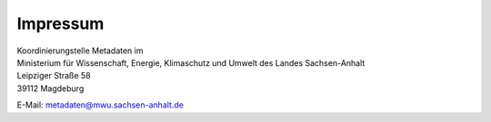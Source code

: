 
==========
Impressum
==========

| Koordinierungstelle Metadaten im
| Ministerium für Wissenschaft, Energie, Klimaschutz und Umwelt des Landes Sachsen-Anhalt
| Leipziger Straße 58
| 39112 Magdeburg

E-Mail: metadaten@mwu.sachsen-anhalt.de